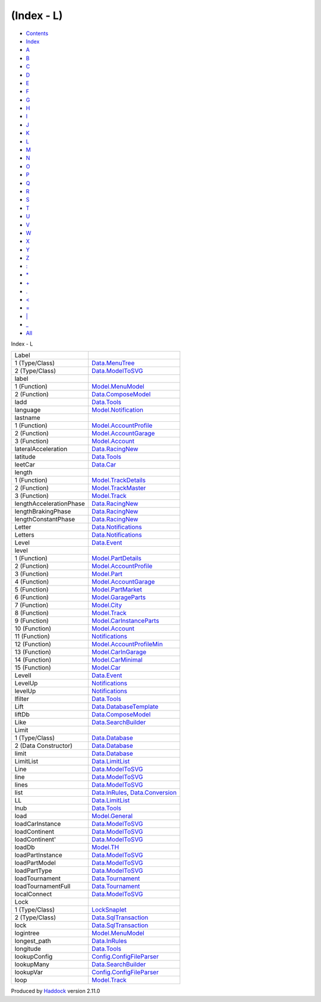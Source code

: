 ===========
(Index - L)
===========

-  `Contents <index.html>`__
-  `Index <doc-index.html>`__

 

-  `A <doc-index-A.html>`__
-  `B <doc-index-B.html>`__
-  `C <doc-index-C.html>`__
-  `D <doc-index-D.html>`__
-  `E <doc-index-E.html>`__
-  `F <doc-index-F.html>`__
-  `G <doc-index-G.html>`__
-  `H <doc-index-H.html>`__
-  `I <doc-index-I.html>`__
-  `J <doc-index-J.html>`__
-  `K <doc-index-K.html>`__
-  `L <doc-index-L.html>`__
-  `M <doc-index-M.html>`__
-  `N <doc-index-N.html>`__
-  `O <doc-index-O.html>`__
-  `P <doc-index-P.html>`__
-  `Q <doc-index-Q.html>`__
-  `R <doc-index-R.html>`__
-  `S <doc-index-S.html>`__
-  `T <doc-index-T.html>`__
-  `U <doc-index-U.html>`__
-  `V <doc-index-V.html>`__
-  `W <doc-index-W.html>`__
-  `X <doc-index-X.html>`__
-  `Y <doc-index-Y.html>`__
-  `Z <doc-index-Z.html>`__
-  `: <doc-index-58.html>`__
-  `\* <doc-index-42.html>`__
-  `+ <doc-index-43.html>`__
-  `. <doc-index-46.html>`__
-  `< <doc-index-60.html>`__
-  `= <doc-index-61.html>`__
-  `\| <doc-index-124.html>`__
-  `\_ <doc-index-95.html>`__
-  `All <doc-index-All.html>`__

Index - L

+---------------------------+--------------------------------------------------------------------------------------------------+
| Label                     |                                                                                                  |
+---------------------------+--------------------------------------------------------------------------------------------------+
| 1 (Type/Class)            | `Data.MenuTree <Data-MenuTree.html#t:Label>`__                                                   |
+---------------------------+--------------------------------------------------------------------------------------------------+
| 2 (Type/Class)            | `Data.ModelToSVG <Data-ModelToSVG.html#t:Label>`__                                               |
+---------------------------+--------------------------------------------------------------------------------------------------+
| label                     |                                                                                                  |
+---------------------------+--------------------------------------------------------------------------------------------------+
| 1 (Function)              | `Model.MenuModel <Model-MenuModel.html#v:label>`__                                               |
+---------------------------+--------------------------------------------------------------------------------------------------+
| 2 (Function)              | `Data.ComposeModel <Data-ComposeModel.html#v:label>`__                                           |
+---------------------------+--------------------------------------------------------------------------------------------------+
| ladd                      | `Data.Tools <Data-Tools.html#v:ladd>`__                                                          |
+---------------------------+--------------------------------------------------------------------------------------------------+
| language                  | `Model.Notification <Model-Notification.html#v:language>`__                                      |
+---------------------------+--------------------------------------------------------------------------------------------------+
| lastname                  |                                                                                                  |
+---------------------------+--------------------------------------------------------------------------------------------------+
| 1 (Function)              | `Model.AccountProfile <Model-AccountProfile.html#v:lastname>`__                                  |
+---------------------------+--------------------------------------------------------------------------------------------------+
| 2 (Function)              | `Model.AccountGarage <Model-AccountGarage.html#v:lastname>`__                                    |
+---------------------------+--------------------------------------------------------------------------------------------------+
| 3 (Function)              | `Model.Account <Model-Account.html#v:lastname>`__                                                |
+---------------------------+--------------------------------------------------------------------------------------------------+
| lateralAcceleration       | `Data.RacingNew <Data-RacingNew.html#v:lateralAcceleration>`__                                   |
+---------------------------+--------------------------------------------------------------------------------------------------+
| latitude                  | `Data.Tools <Data-Tools.html#v:latitude>`__                                                      |
+---------------------------+--------------------------------------------------------------------------------------------------+
| leetCar                   | `Data.Car <Data-Car.html#v:leetCar>`__                                                           |
+---------------------------+--------------------------------------------------------------------------------------------------+
| length                    |                                                                                                  |
+---------------------------+--------------------------------------------------------------------------------------------------+
| 1 (Function)              | `Model.TrackDetails <Model-TrackDetails.html#v:length>`__                                        |
+---------------------------+--------------------------------------------------------------------------------------------------+
| 2 (Function)              | `Model.TrackMaster <Model-TrackMaster.html#v:length>`__                                          |
+---------------------------+--------------------------------------------------------------------------------------------------+
| 3 (Function)              | `Model.Track <Model-Track.html#v:length>`__                                                      |
+---------------------------+--------------------------------------------------------------------------------------------------+
| lengthAccelerationPhase   | `Data.RacingNew <Data-RacingNew.html#v:lengthAccelerationPhase>`__                               |
+---------------------------+--------------------------------------------------------------------------------------------------+
| lengthBrakingPhase        | `Data.RacingNew <Data-RacingNew.html#v:lengthBrakingPhase>`__                                    |
+---------------------------+--------------------------------------------------------------------------------------------------+
| lengthConstantPhase       | `Data.RacingNew <Data-RacingNew.html#v:lengthConstantPhase>`__                                   |
+---------------------------+--------------------------------------------------------------------------------------------------+
| Letter                    | `Data.Notifications <Data-Notifications.html#t:Letter>`__                                        |
+---------------------------+--------------------------------------------------------------------------------------------------+
| Letters                   | `Data.Notifications <Data-Notifications.html#t:Letters>`__                                       |
+---------------------------+--------------------------------------------------------------------------------------------------+
| Level                     | `Data.Event <Data-Event.html#v:Level>`__                                                         |
+---------------------------+--------------------------------------------------------------------------------------------------+
| level                     |                                                                                                  |
+---------------------------+--------------------------------------------------------------------------------------------------+
| 1 (Function)              | `Model.PartDetails <Model-PartDetails.html#v:level>`__                                           |
+---------------------------+--------------------------------------------------------------------------------------------------+
| 2 (Function)              | `Model.AccountProfile <Model-AccountProfile.html#v:level>`__                                     |
+---------------------------+--------------------------------------------------------------------------------------------------+
| 3 (Function)              | `Model.Part <Model-Part.html#v:level>`__                                                         |
+---------------------------+--------------------------------------------------------------------------------------------------+
| 4 (Function)              | `Model.AccountGarage <Model-AccountGarage.html#v:level>`__                                       |
+---------------------------+--------------------------------------------------------------------------------------------------+
| 5 (Function)              | `Model.PartMarket <Model-PartMarket.html#v:level>`__                                             |
+---------------------------+--------------------------------------------------------------------------------------------------+
| 6 (Function)              | `Model.GarageParts <Model-GarageParts.html#v:level>`__                                           |
+---------------------------+--------------------------------------------------------------------------------------------------+
| 7 (Function)              | `Model.City <Model-City.html#v:level>`__                                                         |
+---------------------------+--------------------------------------------------------------------------------------------------+
| 8 (Function)              | `Model.Track <Model-Track.html#v:level>`__                                                       |
+---------------------------+--------------------------------------------------------------------------------------------------+
| 9 (Function)              | `Model.CarInstanceParts <Model-CarInstanceParts.html#v:level>`__                                 |
+---------------------------+--------------------------------------------------------------------------------------------------+
| 10 (Function)             | `Model.Account <Model-Account.html#v:level>`__                                                   |
+---------------------------+--------------------------------------------------------------------------------------------------+
| 11 (Function)             | `Notifications <Notifications.html#v:level>`__                                                   |
+---------------------------+--------------------------------------------------------------------------------------------------+
| 12 (Function)             | `Model.AccountProfileMin <Model-AccountProfileMin.html#v:level>`__                               |
+---------------------------+--------------------------------------------------------------------------------------------------+
| 13 (Function)             | `Model.CarInGarage <Model-CarInGarage.html#v:level>`__                                           |
+---------------------------+--------------------------------------------------------------------------------------------------+
| 14 (Function)             | `Model.CarMinimal <Model-CarMinimal.html#v:level>`__                                             |
+---------------------------+--------------------------------------------------------------------------------------------------+
| 15 (Function)             | `Model.Car <Model-Car.html#v:level>`__                                                           |
+---------------------------+--------------------------------------------------------------------------------------------------+
| LevelI                    | `Data.Event <Data-Event.html#v:LevelI>`__                                                        |
+---------------------------+--------------------------------------------------------------------------------------------------+
| LevelUp                   | `Notifications <Notifications.html#v:LevelUp>`__                                                 |
+---------------------------+--------------------------------------------------------------------------------------------------+
| levelUp                   | `Notifications <Notifications.html#v:levelUp>`__                                                 |
+---------------------------+--------------------------------------------------------------------------------------------------+
| lfilter                   | `Data.Tools <Data-Tools.html#v:lfilter>`__                                                       |
+---------------------------+--------------------------------------------------------------------------------------------------+
| Lift                      | `Data.DatabaseTemplate <Data-DatabaseTemplate.html#v:Lift>`__                                    |
+---------------------------+--------------------------------------------------------------------------------------------------+
| liftDb                    | `Data.ComposeModel <Data-ComposeModel.html#v:liftDb>`__                                          |
+---------------------------+--------------------------------------------------------------------------------------------------+
| Like                      | `Data.SearchBuilder <Data-SearchBuilder.html#v:Like>`__                                          |
+---------------------------+--------------------------------------------------------------------------------------------------+
| Limit                     |                                                                                                  |
+---------------------------+--------------------------------------------------------------------------------------------------+
| 1 (Type/Class)            | `Data.Database <Data-Database.html#t:Limit>`__                                                   |
+---------------------------+--------------------------------------------------------------------------------------------------+
| 2 (Data Constructor)      | `Data.Database <Data-Database.html#v:Limit>`__                                                   |
+---------------------------+--------------------------------------------------------------------------------------------------+
| limit                     | `Data.Database <Data-Database.html#v:limit>`__                                                   |
+---------------------------+--------------------------------------------------------------------------------------------------+
| LimitList                 | `Data.LimitList <Data-LimitList.html#t:LimitList>`__                                             |
+---------------------------+--------------------------------------------------------------------------------------------------+
| Line                      | `Data.ModelToSVG <Data-ModelToSVG.html#v:Line>`__                                                |
+---------------------------+--------------------------------------------------------------------------------------------------+
| line                      | `Data.ModelToSVG <Data-ModelToSVG.html#v:line>`__                                                |
+---------------------------+--------------------------------------------------------------------------------------------------+
| lines                     | `Data.ModelToSVG <Data-ModelToSVG.html#v:lines>`__                                               |
+---------------------------+--------------------------------------------------------------------------------------------------+
| list                      | `Data.InRules <Data-InRules.html#v:list>`__, `Data.Conversion <Data-Conversion.html#v:list>`__   |
+---------------------------+--------------------------------------------------------------------------------------------------+
| LL                        | `Data.LimitList <Data-LimitList.html#v:LL>`__                                                    |
+---------------------------+--------------------------------------------------------------------------------------------------+
| lnub                      | `Data.Tools <Data-Tools.html#v:lnub>`__                                                          |
+---------------------------+--------------------------------------------------------------------------------------------------+
| load                      | `Model.General <Model-General.html#v:load>`__                                                    |
+---------------------------+--------------------------------------------------------------------------------------------------+
| loadCarInstance           | `Data.ModelToSVG <Data-ModelToSVG.html#v:loadCarInstance>`__                                     |
+---------------------------+--------------------------------------------------------------------------------------------------+
| loadContinent             | `Data.ModelToSVG <Data-ModelToSVG.html#v:loadContinent>`__                                       |
+---------------------------+--------------------------------------------------------------------------------------------------+
| loadContinent'            | `Data.ModelToSVG <Data-ModelToSVG.html#v:loadContinent-39->`__                                   |
+---------------------------+--------------------------------------------------------------------------------------------------+
| loadDb                    | `Model.TH <Model-TH.html#v:loadDb>`__                                                            |
+---------------------------+--------------------------------------------------------------------------------------------------+
| loadPartInstance          | `Data.ModelToSVG <Data-ModelToSVG.html#v:loadPartInstance>`__                                    |
+---------------------------+--------------------------------------------------------------------------------------------------+
| loadPartModel             | `Data.ModelToSVG <Data-ModelToSVG.html#v:loadPartModel>`__                                       |
+---------------------------+--------------------------------------------------------------------------------------------------+
| loadPartType              | `Data.ModelToSVG <Data-ModelToSVG.html#v:loadPartType>`__                                        |
+---------------------------+--------------------------------------------------------------------------------------------------+
| loadTournament            | `Data.Tournament <Data-Tournament.html#v:loadTournament>`__                                      |
+---------------------------+--------------------------------------------------------------------------------------------------+
| loadTournamentFull        | `Data.Tournament <Data-Tournament.html#v:loadTournamentFull>`__                                  |
+---------------------------+--------------------------------------------------------------------------------------------------+
| localConnect              | `Data.ModelToSVG <Data-ModelToSVG.html#v:localConnect>`__                                        |
+---------------------------+--------------------------------------------------------------------------------------------------+
| Lock                      |                                                                                                  |
+---------------------------+--------------------------------------------------------------------------------------------------+
| 1 (Type/Class)            | `LockSnaplet <LockSnaplet.html#t:Lock>`__                                                        |
+---------------------------+--------------------------------------------------------------------------------------------------+
| 2 (Type/Class)            | `Data.SqlTransaction <Data-SqlTransaction.html#t:Lock>`__                                        |
+---------------------------+--------------------------------------------------------------------------------------------------+
| lock                      | `Data.SqlTransaction <Data-SqlTransaction.html#v:lock>`__                                        |
+---------------------------+--------------------------------------------------------------------------------------------------+
| logintree                 | `Model.MenuModel <Model-MenuModel.html#v:logintree>`__                                           |
+---------------------------+--------------------------------------------------------------------------------------------------+
| longest\_path             | `Data.InRules <Data-InRules.html#v:longest_path>`__                                              |
+---------------------------+--------------------------------------------------------------------------------------------------+
| longitude                 | `Data.Tools <Data-Tools.html#v:longitude>`__                                                     |
+---------------------------+--------------------------------------------------------------------------------------------------+
| lookupConfig              | `Config.ConfigFileParser <Config-ConfigFileParser.html#v:lookupConfig>`__                        |
+---------------------------+--------------------------------------------------------------------------------------------------+
| lookupMany                | `Data.SearchBuilder <Data-SearchBuilder.html#v:lookupMany>`__                                    |
+---------------------------+--------------------------------------------------------------------------------------------------+
| lookupVar                 | `Config.ConfigFileParser <Config-ConfigFileParser.html#v:lookupVar>`__                           |
+---------------------------+--------------------------------------------------------------------------------------------------+
| loop                      | `Model.Track <Model-Track.html#v:loop>`__                                                        |
+---------------------------+--------------------------------------------------------------------------------------------------+

Produced by `Haddock <http://www.haskell.org/haddock/>`__ version 2.11.0
